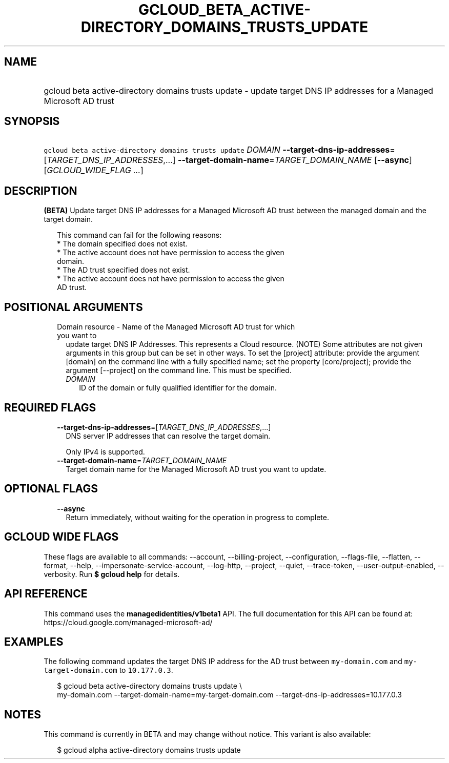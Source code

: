 
.TH "GCLOUD_BETA_ACTIVE\-DIRECTORY_DOMAINS_TRUSTS_UPDATE" 1



.SH "NAME"
.HP
gcloud beta active\-directory domains trusts update \- update target DNS IP addresses for a Managed Microsoft AD trust



.SH "SYNOPSIS"
.HP
\f5gcloud beta active\-directory domains trusts update\fR \fIDOMAIN\fR \fB\-\-target\-dns\-ip\-addresses\fR=[\fITARGET_DNS_IP_ADDRESSES\fR,...] \fB\-\-target\-domain\-name\fR=\fITARGET_DOMAIN_NAME\fR [\fB\-\-async\fR] [\fIGCLOUD_WIDE_FLAG\ ...\fR]



.SH "DESCRIPTION"

\fB(BETA)\fR Update target DNS IP addresses for a Managed Microsoft AD trust
between the managed domain and the target domain.

.RS 2m
This command can fail for the following reasons:
  * The domain specified does not exist.
  * The active account does not have permission to access the given
    domain.
  * The AD trust specified does not exist.
  * The active account does not have permission to access the given
    AD trust.
.RE



.SH "POSITIONAL ARGUMENTS"

.RS 2m
.TP 2m

Domain resource \- Name of the Managed Microsoft AD trust for which you want to
update target DNS IP Addresses. This represents a Cloud resource. (NOTE) Some
attributes are not given arguments in this group but can be set in other ways.
To set the [project] attribute: provide the argument [domain] on the command
line with a fully specified name; set the property [core/project]; provide the
argument [\-\-project] on the command line. This must be specified.


.RS 2m
.TP 2m
\fIDOMAIN\fR
ID of the domain or fully qualified identifier for the domain.


.RE
.RE
.sp

.SH "REQUIRED FLAGS"

.RS 2m
.TP 2m
\fB\-\-target\-dns\-ip\-addresses\fR=[\fITARGET_DNS_IP_ADDRESSES\fR,...]
DNS server IP addresses that can resolve the target domain.

Only IPv4 is supported.

.TP 2m
\fB\-\-target\-domain\-name\fR=\fITARGET_DOMAIN_NAME\fR
Target domain name for the Managed Microsoft AD trust you want to update.


.RE
.sp

.SH "OPTIONAL FLAGS"

.RS 2m
.TP 2m
\fB\-\-async\fR
Return immediately, without waiting for the operation in progress to complete.


.RE
.sp

.SH "GCLOUD WIDE FLAGS"

These flags are available to all commands: \-\-account, \-\-billing\-project,
\-\-configuration, \-\-flags\-file, \-\-flatten, \-\-format, \-\-help,
\-\-impersonate\-service\-account, \-\-log\-http, \-\-project, \-\-quiet,
\-\-trace\-token, \-\-user\-output\-enabled, \-\-verbosity. Run \fB$ gcloud
help\fR for details.



.SH "API REFERENCE"

This command uses the \fBmanagedidentities/v1beta1\fR API. The full
documentation for this API can be found at:
https://cloud.google.com/managed\-microsoft\-ad/



.SH "EXAMPLES"

The following command updates the target DNS IP address for the AD trust between
\f5my\-domain.com\fR and \f5 my\-target\-domain.com\fR to \f510.177.0.3\fR.

.RS 2m
$ gcloud beta active\-directory domains trusts update  \e
    my\-domain.com \-\-target\-domain\-name=my\-target\-domain.com
\-\-target\-dns\-ip\-addresses=10.177.0.3
.RE



.SH "NOTES"

This command is currently in BETA and may change without notice. This variant is
also available:

.RS 2m
$ gcloud alpha active\-directory domains trusts update
.RE

